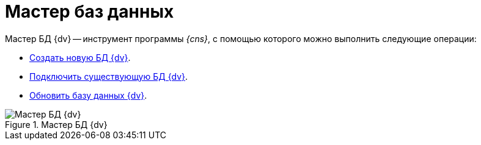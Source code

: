 = Мастер баз данных

Мастер БД {dv} -- инструмент программы _{cns}_, с помощью которого можно выполнить следующие операции:

* xref:db-create.adoc[Создать новую БД {dv}].
* xref:db-connect.adoc[Подключить существующую БД {dv}].
* xref:db-update.adoc[Обновить базу данных {dv}].

.Мастер БД {dv}
image::platform:admin:database-master.png[Мастер БД {dv}]
